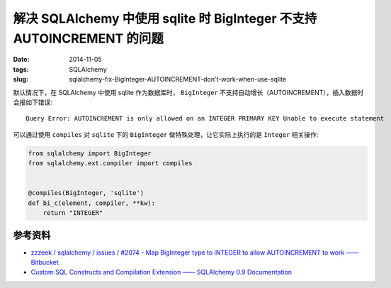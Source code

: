 解决 SQLAlchemy 中使用 sqlite 时 BigInteger 不支持 AUTOINCREMENT 的问题
==================================================================================

:date: 2014-11-05
:tags: SQLAlchemy
:slug: sqlalchemy-fix-BigInteger-AUTOINCREMENT-don't-work-when-use-sqlite

默认情况下，在 SQLAlchemy 中使用 sqlite 作为数据库时， ``BigInteger`` 不支持自动增长（AUTOINCREMENT），插入数据时会报如下错误::

    Query Error: AUTOINCREMENT is only allowed on an INTEGER PRIMARY KEY Unable to execute statement

可以通过使用 ``compiles`` 对 ``sqlite`` 下的 ``BigInteger`` 做特殊处理，让它实际上执行的是 ``Integer`` 相关操作:

.. code-block:: python

    from sqlalchemy import BigInteger
    from sqlalchemy.ext.compiler import compiles


    @compiles(BigInteger, 'sqlite')
    def bi_c(element, compiler, **kw):
        return "INTEGER"


参考资料
-----------------

* `zzzeek / sqlalchemy / issues / #2074 - Map BigInteger type to INTEGER to allow AUTOINCREMENT to work —— Bitbucket`__
* `Custom SQL Constructs and Compilation Extension —— SQLAlchemy 0.9 Documentation`__
 
__ https://bitbucket.org/zzzeek/sqlalchemy/issue/2074/map-biginteger-type-to-integer-to-allow

__ http://docs.sqlalchemy.org/en/rel_0_9/core/compiler.html?highlight=ext.compiler#sqlalchemy.ext.compiler.compiles